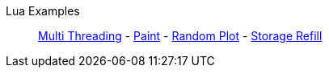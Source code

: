 Lua Examples::
+
====
xref:lua/examples/multiThreading.adoc[Multi Threading]
-
xref:lua/examples/paint.adoc[Paint]
-
xref:lua/examples/randomPlot.adoc[Random Plot]
-
xref:lua/examples/storageRefill.adoc[Storage Refill]
====
